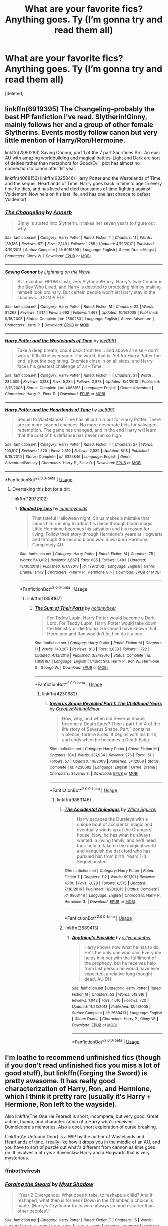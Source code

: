 #+TITLE: What are your favorite fics? Anything goes. Ty (I’m gonna try and read them all)

* What are your favorite fics? Anything goes. Ty (I’m gonna try and read them all)
:PROPERTIES:
:Score: 44
:DateUnix: 1546377176.0
:DateShort: 2019-Jan-02
:FlairText: Fic Search
:END:
[deleted]


** linkffn(6919395) The Changeling--probably the best HP fanfiction I've read. Slytherin!Ginny, mainly follows her and a group of other female Slytherins. Events mostly follow canon but very little mention of Harry/Ron/Hermoine.

linkffn(2580283) Saving Connor, part 1 of the 7 part Sacrifices Arc. An epic AU with amazing worldbuilding and magical battles--Light and Dark are sort of deities rather than metaphors for Good/Evil, plot has almost no connection to canon after 1st year.

linkffn(4068153) linkffn(6325846) Harry Potter and the Wastelands of Time, and the sequel, Heartlands of Time. Harry goes back in time to age 15 every time he dies, and has lived and died thousands of time fighting against Voldemort. Now he's on his last life, and has one last chance to defeat Voldemort.
:PROPERTIES:
:Author: 420SwagBro
:Score: 14
:DateUnix: 1546393069.0
:DateShort: 2019-Jan-02
:END:

*** [[https://www.fanfiction.net/s/6919395/1/][*/The Changeling/*]] by [[https://www.fanfiction.net/u/763509/Annerb][/Annerb/]]

#+begin_quote
  Ginny is sorted into Slytherin. It takes her seven years to figure out why.
#+end_quote

^{/Site/:} ^{fanfiction.net} ^{*|*} ^{/Category/:} ^{Harry} ^{Potter} ^{*|*} ^{/Rated/:} ^{Fiction} ^{T} ^{*|*} ^{/Chapters/:} ^{11} ^{*|*} ^{/Words/:} ^{189,186} ^{*|*} ^{/Reviews/:} ^{571} ^{*|*} ^{/Favs/:} ^{2,149} ^{*|*} ^{/Follows/:} ^{1,255} ^{*|*} ^{/Updated/:} ^{4/19/2017} ^{*|*} ^{/Published/:} ^{4/19/2011} ^{*|*} ^{/Status/:} ^{Complete} ^{*|*} ^{/id/:} ^{6919395} ^{*|*} ^{/Language/:} ^{English} ^{*|*} ^{/Genre/:} ^{Drama/Angst} ^{*|*} ^{/Characters/:} ^{Ginny} ^{W.} ^{*|*} ^{/Download/:} ^{[[http://www.ff2ebook.com/old/ffn-bot/index.php?id=6919395&source=ff&filetype=epub][EPUB]]} ^{or} ^{[[http://www.ff2ebook.com/old/ffn-bot/index.php?id=6919395&source=ff&filetype=mobi][MOBI]]}

--------------

[[https://www.fanfiction.net/s/2580283/1/][*/Saving Connor/*]] by [[https://www.fanfiction.net/u/895946/Lightning-on-the-Wave][/Lightning on the Wave/]]

#+begin_quote
  AU, eventual HPDM slash, very Slytherin!Harry. Harry's twin Connor is the Boy Who Lived, and Harry is devoted to protecting him by making himself look ordinary. But certain people won't let Harry stay in the shadows... COMPLETE
#+end_quote

^{/Site/:} ^{fanfiction.net} ^{*|*} ^{/Category/:} ^{Harry} ^{Potter} ^{*|*} ^{/Rated/:} ^{Fiction} ^{M} ^{*|*} ^{/Chapters/:} ^{22} ^{*|*} ^{/Words/:} ^{81,263} ^{*|*} ^{/Reviews/:} ^{1,917} ^{*|*} ^{/Favs/:} ^{5,693} ^{*|*} ^{/Follows/:} ^{1,468} ^{*|*} ^{/Updated/:} ^{10/5/2005} ^{*|*} ^{/Published/:} ^{9/15/2005} ^{*|*} ^{/Status/:} ^{Complete} ^{*|*} ^{/id/:} ^{2580283} ^{*|*} ^{/Language/:} ^{English} ^{*|*} ^{/Genre/:} ^{Adventure} ^{*|*} ^{/Characters/:} ^{Harry} ^{P.} ^{*|*} ^{/Download/:} ^{[[http://www.ff2ebook.com/old/ffn-bot/index.php?id=2580283&source=ff&filetype=epub][EPUB]]} ^{or} ^{[[http://www.ff2ebook.com/old/ffn-bot/index.php?id=2580283&source=ff&filetype=mobi][MOBI]]}

--------------

[[https://www.fanfiction.net/s/4068153/1/][*/Harry Potter and the Wastelands of Time/*]] by [[https://www.fanfiction.net/u/557425/joe6991][/joe6991/]]

#+begin_quote
  Take a deep breath, count back from ten... and above all else -- don't worry! It'll all be over soon. The world, that is. Yet for Harry Potter the end is just the beginning. Enemies close in on all sides, and Harry faces his greatest challenge of all - Time.
#+end_quote

^{/Site/:} ^{fanfiction.net} ^{*|*} ^{/Category/:} ^{Harry} ^{Potter} ^{*|*} ^{/Rated/:} ^{Fiction} ^{T} ^{*|*} ^{/Chapters/:} ^{31} ^{*|*} ^{/Words/:} ^{282,609} ^{*|*} ^{/Reviews/:} ^{3,138} ^{*|*} ^{/Favs/:} ^{5,234} ^{*|*} ^{/Follows/:} ^{2,878} ^{*|*} ^{/Updated/:} ^{8/4/2010} ^{*|*} ^{/Published/:} ^{2/12/2008} ^{*|*} ^{/Status/:} ^{Complete} ^{*|*} ^{/id/:} ^{4068153} ^{*|*} ^{/Language/:} ^{English} ^{*|*} ^{/Genre/:} ^{Adventure} ^{*|*} ^{/Characters/:} ^{Harry} ^{P.,} ^{Fleur} ^{D.} ^{*|*} ^{/Download/:} ^{[[http://www.ff2ebook.com/old/ffn-bot/index.php?id=4068153&source=ff&filetype=epub][EPUB]]} ^{or} ^{[[http://www.ff2ebook.com/old/ffn-bot/index.php?id=4068153&source=ff&filetype=mobi][MOBI]]}

--------------

[[https://www.fanfiction.net/s/6325846/1/][*/Harry Potter and the Heartlands of Time/*]] by [[https://www.fanfiction.net/u/557425/joe6991][/joe6991/]]

#+begin_quote
  Sequel to Wastelands! Time has all but run out for Harry Potter. There are no more second chances. No more desperate bids for salvaged redemption. The game has changed, and in the end Harry will learn that the cost of his defiance has never run so high.
#+end_quote

^{/Site/:} ^{fanfiction.net} ^{*|*} ^{/Category/:} ^{Harry} ^{Potter} ^{*|*} ^{/Rated/:} ^{Fiction} ^{T} ^{*|*} ^{/Chapters/:} ^{27} ^{*|*} ^{/Words/:} ^{100,517} ^{*|*} ^{/Reviews/:} ^{1,520} ^{*|*} ^{/Favs/:} ^{2,310} ^{*|*} ^{/Follows/:} ^{2,532} ^{*|*} ^{/Updated/:} ^{8/18} ^{*|*} ^{/Published/:} ^{9/15/2010} ^{*|*} ^{/Status/:} ^{Complete} ^{*|*} ^{/id/:} ^{6325846} ^{*|*} ^{/Language/:} ^{English} ^{*|*} ^{/Genre/:} ^{Adventure/Fantasy} ^{*|*} ^{/Characters/:} ^{Harry} ^{P.,} ^{Fleur} ^{D.} ^{*|*} ^{/Download/:} ^{[[http://www.ff2ebook.com/old/ffn-bot/index.php?id=6325846&source=ff&filetype=epub][EPUB]]} ^{or} ^{[[http://www.ff2ebook.com/old/ffn-bot/index.php?id=6325846&source=ff&filetype=mobi][MOBI]]}

--------------

*FanfictionBot*^{2.0.0-beta} | [[https://github.com/tusing/reddit-ffn-bot/wiki/Usage][Usage]]
:PROPERTIES:
:Author: FanfictionBot
:Score: 4
:DateUnix: 1546393084.0
:DateShort: 2019-Jan-02
:END:

**** Overtaking this bot for a bit:

linkffn(12972102)
:PROPERTIES:
:Author: ImaginaryPhilosophy
:Score: 1
:DateUnix: 1546419671.0
:DateShort: 2019-Jan-02
:END:

***** [[https://www.fanfiction.net/s/12972102/1/][*/Blinded by Lies/*]] by [[https://www.fanfiction.net/u/5682703/jamcreynolds][/jamcreynolds/]]

#+begin_quote
  That fateful Halloween night, Sirius makes a mistake that sends him running to adopt his niece through blood magic. Little Hermione becomes his salvation and his reason for living. Follow their story through Hermione's years at Hogwarts and through the second blood war. Slow-burn Harmony. Completely AU.
#+end_quote

^{/Site/:} ^{fanfiction.net} ^{*|*} ^{/Category/:} ^{Harry} ^{Potter} ^{*|*} ^{/Rated/:} ^{Fiction} ^{M} ^{*|*} ^{/Chapters/:} ^{75} ^{*|*} ^{/Words/:} ^{543,012} ^{*|*} ^{/Reviews/:} ^{3,667} ^{*|*} ^{/Favs/:} ^{885} ^{*|*} ^{/Follows/:} ^{1,483} ^{*|*} ^{/Updated/:} ^{12/30/2018} ^{*|*} ^{/Published/:} ^{6/17/2018} ^{*|*} ^{/id/:} ^{12972102} ^{*|*} ^{/Language/:} ^{English} ^{*|*} ^{/Genre/:} ^{Drama/Family} ^{*|*} ^{/Characters/:} ^{<Harry} ^{P.,} ^{Hermione} ^{G.>} ^{*|*} ^{/Download/:} ^{[[http://www.ff2ebook.com/old/ffn-bot/index.php?id=12972102&source=ff&filetype=epub][EPUB]]} ^{or} ^{[[http://www.ff2ebook.com/old/ffn-bot/index.php?id=12972102&source=ff&filetype=mobi][MOBI]]}

--------------

*FanfictionBot*^{2.0.0-beta} | [[https://github.com/tusing/reddit-ffn-bot/wiki/Usage][Usage]]
:PROPERTIES:
:Author: FanfictionBot
:Score: 1
:DateUnix: 1546419685.0
:DateShort: 2019-Jan-02
:END:

****** linkffn(11858167)
:PROPERTIES:
:Author: ImaginaryPhilosophy
:Score: 1
:DateUnix: 1546421767.0
:DateShort: 2019-Jan-02
:END:

******* [[https://www.fanfiction.net/s/11858167/1/][*/The Sum of Their Parts/*]] by [[https://www.fanfiction.net/u/7396284/holdmybeer][/holdmybeer/]]

#+begin_quote
  For Teddy Lupin, Harry Potter would become a Dark Lord. For Teddy Lupin, Harry Potter would take down the Ministry or die trying. He should have known that Hermione and Ron wouldn't let him do it alone.
#+end_quote

^{/Site/:} ^{fanfiction.net} ^{*|*} ^{/Category/:} ^{Harry} ^{Potter} ^{*|*} ^{/Rated/:} ^{Fiction} ^{M} ^{*|*} ^{/Chapters/:} ^{11} ^{*|*} ^{/Words/:} ^{143,267} ^{*|*} ^{/Reviews/:} ^{818} ^{*|*} ^{/Favs/:} ^{3,839} ^{*|*} ^{/Follows/:} ^{1,722} ^{*|*} ^{/Updated/:} ^{4/12/2016} ^{*|*} ^{/Published/:} ^{3/24/2016} ^{*|*} ^{/Status/:} ^{Complete} ^{*|*} ^{/id/:} ^{11858167} ^{*|*} ^{/Language/:} ^{English} ^{*|*} ^{/Characters/:} ^{Harry} ^{P.,} ^{Ron} ^{W.,} ^{Hermione} ^{G.,} ^{George} ^{W.} ^{*|*} ^{/Download/:} ^{[[http://www.ff2ebook.com/old/ffn-bot/index.php?id=11858167&source=ff&filetype=epub][EPUB]]} ^{or} ^{[[http://www.ff2ebook.com/old/ffn-bot/index.php?id=11858167&source=ff&filetype=mobi][MOBI]]}

--------------

*FanfictionBot*^{2.0.0-beta} | [[https://github.com/tusing/reddit-ffn-bot/wiki/Usage][Usage]]
:PROPERTIES:
:Author: FanfictionBot
:Score: 1
:DateUnix: 1546421776.0
:DateShort: 2019-Jan-02
:END:

******** linkffn(4230682)
:PROPERTIES:
:Author: ImaginaryPhilosophy
:Score: 1
:DateUnix: 1546423524.0
:DateShort: 2019-Jan-02
:END:

********* [[https://www.fanfiction.net/s/4230682/1/][*/Severus Snape Revealed Part I: The Childhood Years/*]] by [[https://www.fanfiction.net/u/1492457/CreativeWritingMinor][/CreativeWritingMinor/]]

#+begin_quote
  How, why, and when did Severus Snape become a Death Eater? This is part 1 of 4 of the life story of Severus Snape. Part 1 contains violence, torture & sex. It begins with his birth, and ends when he becomes a Death Eater.
#+end_quote

^{/Site/:} ^{fanfiction.net} ^{*|*} ^{/Category/:} ^{Harry} ^{Potter} ^{*|*} ^{/Rated/:} ^{Fiction} ^{M} ^{*|*} ^{/Chapters/:} ^{104} ^{*|*} ^{/Words/:} ^{337,934} ^{*|*} ^{/Reviews/:} ^{276} ^{*|*} ^{/Favs/:} ^{151} ^{*|*} ^{/Follows/:} ^{57} ^{*|*} ^{/Updated/:} ^{1/6/2009} ^{*|*} ^{/Published/:} ^{5/1/2008} ^{*|*} ^{/Status/:} ^{Complete} ^{*|*} ^{/id/:} ^{4230682} ^{*|*} ^{/Language/:} ^{English} ^{*|*} ^{/Genre/:} ^{Drama} ^{*|*} ^{/Characters/:} ^{Severus} ^{S.} ^{*|*} ^{/Download/:} ^{[[http://www.ff2ebook.com/old/ffn-bot/index.php?id=4230682&source=ff&filetype=epub][EPUB]]} ^{or} ^{[[http://www.ff2ebook.com/old/ffn-bot/index.php?id=4230682&source=ff&filetype=mobi][MOBI]]}

--------------

*FanfictionBot*^{2.0.0-beta} | [[https://github.com/tusing/reddit-ffn-bot/wiki/Usage][Usage]]
:PROPERTIES:
:Author: FanfictionBot
:Score: 1
:DateUnix: 1546423553.0
:DateShort: 2019-Jan-02
:END:

********** linkffn(9863146)
:PROPERTIES:
:Author: ImaginaryPhilosophy
:Score: 1
:DateUnix: 1546423910.0
:DateShort: 2019-Jan-02
:END:

*********** [[https://www.fanfiction.net/s/9863146/1/][*/The Accidental Animagus/*]] by [[https://www.fanfiction.net/u/5339762/White-Squirrel][/White Squirrel/]]

#+begin_quote
  Harry escapes the Dursleys with a unique bout of accidental magic and eventually winds up at the Grangers' house. Now, he has what he always wanted: a loving family, and he'll need their help to take on the magical world and vanquish the dark lord who has pursued him from birth. Years 1-4. Sequel posted.
#+end_quote

^{/Site/:} ^{fanfiction.net} ^{*|*} ^{/Category/:} ^{Harry} ^{Potter} ^{*|*} ^{/Rated/:} ^{Fiction} ^{T} ^{*|*} ^{/Chapters/:} ^{112} ^{*|*} ^{/Words/:} ^{697,191} ^{*|*} ^{/Reviews/:} ^{4,700} ^{*|*} ^{/Favs/:} ^{7,028} ^{*|*} ^{/Follows/:} ^{6,575} ^{*|*} ^{/Updated/:} ^{7/30/2016} ^{*|*} ^{/Published/:} ^{11/20/2013} ^{*|*} ^{/Status/:} ^{Complete} ^{*|*} ^{/id/:} ^{9863146} ^{*|*} ^{/Language/:} ^{English} ^{*|*} ^{/Characters/:} ^{Harry} ^{P.,} ^{Hermione} ^{G.} ^{*|*} ^{/Download/:} ^{[[http://www.ff2ebook.com/old/ffn-bot/index.php?id=9863146&source=ff&filetype=epub][EPUB]]} ^{or} ^{[[http://www.ff2ebook.com/old/ffn-bot/index.php?id=9863146&source=ff&filetype=mobi][MOBI]]}

--------------

*FanfictionBot*^{2.0.0-beta} | [[https://github.com/tusing/reddit-ffn-bot/wiki/Usage][Usage]]
:PROPERTIES:
:Author: FanfictionBot
:Score: 1
:DateUnix: 1546423918.0
:DateShort: 2019-Jan-02
:END:


*********** linkffn(2689413)
:PROPERTIES:
:Author: ImaginaryPhilosophy
:Score: 1
:DateUnix: 1546423934.0
:DateShort: 2019-Jan-02
:END:

************ [[https://www.fanfiction.net/s/2689413/1/][*/Anything's Possible/*]] by [[https://www.fanfiction.net/u/452950/sillycucumber][/sillycucumber/]]

#+begin_quote
  Harry knows now what he has to do. He's the only one who can. Everyone helps him out with the fulfilment of the prophecy, but he receives help from last person he would have ever expected, a relative long thought dead. AU DH
#+end_quote

^{/Site/:} ^{fanfiction.net} ^{*|*} ^{/Category/:} ^{Harry} ^{Potter} ^{*|*} ^{/Rated/:} ^{Fiction} ^{M} ^{*|*} ^{/Chapters/:} ^{53} ^{*|*} ^{/Words/:} ^{518,916} ^{*|*} ^{/Reviews/:} ^{1,042} ^{*|*} ^{/Favs/:} ^{1,010} ^{*|*} ^{/Follows/:} ^{720} ^{*|*} ^{/Updated/:} ^{11/23/2013} ^{*|*} ^{/Published/:} ^{12/4/2005} ^{*|*} ^{/Status/:} ^{Complete} ^{*|*} ^{/id/:} ^{2689413} ^{*|*} ^{/Language/:} ^{English} ^{*|*} ^{/Genre/:} ^{Drama} ^{*|*} ^{/Characters/:} ^{Harry} ^{P.,} ^{Ginny} ^{W.} ^{*|*} ^{/Download/:} ^{[[http://www.ff2ebook.com/old/ffn-bot/index.php?id=2689413&source=ff&filetype=epub][EPUB]]} ^{or} ^{[[http://www.ff2ebook.com/old/ffn-bot/index.php?id=2689413&source=ff&filetype=mobi][MOBI]]}

--------------

*FanfictionBot*^{2.0.0-beta} | [[https://github.com/tusing/reddit-ffn-bot/wiki/Usage][Usage]]
:PROPERTIES:
:Author: FanfictionBot
:Score: 1
:DateUnix: 1546423941.0
:DateShort: 2019-Jan-02
:END:


** I'm loathe to recommend unfinished fics (though if you don't read unfinished fics you miss a lot of good stuff), but linkffn(Forging the Sword) is pretty awesome. It has really good characterization of Harry, Ron, and Hermione, which I think it pretty rare (usually it's Harry + Hermione, Ron left to the wayside).

Also linkffn(The One He Feared) is short, incomplete, but very good. Great action, humor, and characterization of a Harry who's received Dumbledore's memories. Also a cool, short exploration of curse breaking.

Linkffn(An Unfound Door) is a WIP by the author of Wastelands and Heartlands of time. I really like how it drops you in the middle of an AU, and you have to sort of puzzle out what's different from cannon as time goes on. It involves a 5th year Ravenclaw Harry and a Hogwarts that is very mysterious.
:PROPERTIES:
:Author: Threedom_isnt_3
:Score: 9
:DateUnix: 1546415375.0
:DateShort: 2019-Jan-02
:END:

*** ffnbot!refresh
:PROPERTIES:
:Author: Threedom_isnt_3
:Score: 2
:DateUnix: 1546415691.0
:DateShort: 2019-Jan-02
:END:


*** [[https://www.fanfiction.net/s/3557725/1/][*/Forging the Sword/*]] by [[https://www.fanfiction.net/u/318654/Myst-Shadow][/Myst Shadow/]]

#+begin_quote
  ::Year 2 Divergence:: What does it take, to reshape a child? And if reshaped, what then is formed? Down in the Chamber, a choice is made. (Harry's Gryffindor traits were always so much scarier than other peoples'.)
#+end_quote

^{/Site/:} ^{fanfiction.net} ^{*|*} ^{/Category/:} ^{Harry} ^{Potter} ^{*|*} ^{/Rated/:} ^{Fiction} ^{T} ^{*|*} ^{/Chapters/:} ^{15} ^{*|*} ^{/Words/:} ^{152,578} ^{*|*} ^{/Reviews/:} ^{3,179} ^{*|*} ^{/Favs/:} ^{8,250} ^{*|*} ^{/Follows/:} ^{9,868} ^{*|*} ^{/Updated/:} ^{8/19/2014} ^{*|*} ^{/Published/:} ^{5/26/2007} ^{*|*} ^{/id/:} ^{3557725} ^{*|*} ^{/Language/:} ^{English} ^{*|*} ^{/Genre/:} ^{Adventure} ^{*|*} ^{/Characters/:} ^{Harry} ^{P.,} ^{Ron} ^{W.,} ^{Hermione} ^{G.} ^{*|*} ^{/Download/:} ^{[[http://www.ff2ebook.com/old/ffn-bot/index.php?id=3557725&source=ff&filetype=epub][EPUB]]} ^{or} ^{[[http://www.ff2ebook.com/old/ffn-bot/index.php?id=3557725&source=ff&filetype=mobi][MOBI]]}

--------------

[[https://www.fanfiction.net/s/9778984/1/][*/The One He Feared/*]] by [[https://www.fanfiction.net/u/883762/Taure][/Taure/]]

#+begin_quote
  Post-HBP, DH divergence. Albus Dumbledore left Harry more than just a snitch. Armed with 63 years of memories, can Harry take charge of the war? No bashing, canon compliant tone.
#+end_quote

^{/Site/:} ^{fanfiction.net} ^{*|*} ^{/Category/:} ^{Harry} ^{Potter} ^{*|*} ^{/Rated/:} ^{Fiction} ^{T} ^{*|*} ^{/Chapters/:} ^{4} ^{*|*} ^{/Words/:} ^{41,772} ^{*|*} ^{/Reviews/:} ^{391} ^{*|*} ^{/Favs/:} ^{1,812} ^{*|*} ^{/Follows/:} ^{1,981} ^{*|*} ^{/Updated/:} ^{10/25/2014} ^{*|*} ^{/Published/:} ^{10/19/2013} ^{*|*} ^{/id/:} ^{9778984} ^{*|*} ^{/Language/:} ^{English} ^{*|*} ^{/Genre/:} ^{Adventure} ^{*|*} ^{/Characters/:} ^{Harry} ^{P.,} ^{Ron} ^{W.,} ^{Hermione} ^{G.,} ^{Albus} ^{D.} ^{*|*} ^{/Download/:} ^{[[http://www.ff2ebook.com/old/ffn-bot/index.php?id=9778984&source=ff&filetype=epub][EPUB]]} ^{or} ^{[[http://www.ff2ebook.com/old/ffn-bot/index.php?id=9778984&source=ff&filetype=mobi][MOBI]]}

--------------

[[https://www.fanfiction.net/s/7552826/1/][*/An Unfound Door/*]] by [[https://www.fanfiction.net/u/557425/joe6991][/joe6991/]]

#+begin_quote
  War is coming to Hogwarts, and Harry Potter, fifth-year Ravenclaw, is beset on all sides by enemies unknown, unseen, and unfound...
#+end_quote

^{/Site/:} ^{fanfiction.net} ^{*|*} ^{/Category/:} ^{Harry} ^{Potter} ^{*|*} ^{/Rated/:} ^{Fiction} ^{M} ^{*|*} ^{/Chapters/:} ^{11} ^{*|*} ^{/Words/:} ^{66,451} ^{*|*} ^{/Reviews/:} ^{590} ^{*|*} ^{/Favs/:} ^{1,625} ^{*|*} ^{/Follows/:} ^{2,027} ^{*|*} ^{/Updated/:} ^{10/26/2018} ^{*|*} ^{/Published/:} ^{11/14/2011} ^{*|*} ^{/id/:} ^{7552826} ^{*|*} ^{/Language/:} ^{English} ^{*|*} ^{/Genre/:} ^{Adventure/Mystery} ^{*|*} ^{/Characters/:} ^{Harry} ^{P.} ^{*|*} ^{/Download/:} ^{[[http://www.ff2ebook.com/old/ffn-bot/index.php?id=7552826&source=ff&filetype=epub][EPUB]]} ^{or} ^{[[http://www.ff2ebook.com/old/ffn-bot/index.php?id=7552826&source=ff&filetype=mobi][MOBI]]}

--------------

*FanfictionBot*^{2.0.0-beta} | [[https://github.com/tusing/reddit-ffn-bot/wiki/Usage][Usage]]
:PROPERTIES:
:Author: FanfictionBot
:Score: 2
:DateUnix: 1546415723.0
:DateShort: 2019-Jan-02
:END:


*** Thank you!
:PROPERTIES:
:Author: ThreePros
:Score: 1
:DateUnix: 1546436262.0
:DateShort: 2019-Jan-02
:END:


** *** Like Grains of Sand in the Hourglass
    :PROPERTIES:
    :CUSTOM_ID: like-grains-of-sand-in-the-hourglass
    :END:
Tonks is thrown back to the beginning of the 5th year during the DoM battle and decides that the best bet at changing the future is joining Harry at Hogwarts.

The story captures the issues of a time-traveller quite well and Tonks tries to find a balance between rational changes and throwing the script out of the window while the outside events change as well. It has a superb depiction of the friendship between Harry, Hermione and Tonks and while it has a romantic subplot, most of the romance happens off screen or is implied afterwards, so it is definitely not one of those "let's write a story about a ship" fics.

There are also many fics which have very enjoyable parts but also have glaring issues. For example "Rune Stone Path" has an awesome "adoptive mother/mentor" arc which is second to none but also has "political" elements which really drag the story down. "Delenda Est" is a great story for the first half, but the second half is lacklustre and the sequel is supposed to be a trainwreck (never read it). "What's a little Death between friends" is a very enjoyable if cracky premise but Harry is really a perverted White Knight in that one.

linkffn(12188150)
:PROPERTIES:
:Author: Hellstrike
:Score: 13
:DateUnix: 1546379527.0
:DateShort: 2019-Jan-02
:END:

*** [[https://www.fanfiction.net/s/12188150/1/][*/Like Grains of Sand in the Hourglass/*]] by [[https://www.fanfiction.net/u/1057022/Temporal-Knight][/Temporal Knight/]]

#+begin_quote
  During the Battle in the Department of Mysteries Nymphadora Tonks finds herself thrown back to the beginning of Fifth Year. With two Tonks walking around and her faith in Dumbledore eroded what's a Metamorphmagus to do? Protect Harry Potter at all costs, that's what! Tonks ends up crafting a new identity for herself and infiltrates Hogwarts to fix the future. Pairing: Harry/Tonks.
#+end_quote

^{/Site/:} ^{fanfiction.net} ^{*|*} ^{/Category/:} ^{Harry} ^{Potter} ^{*|*} ^{/Rated/:} ^{Fiction} ^{T} ^{*|*} ^{/Chapters/:} ^{12} ^{*|*} ^{/Words/:} ^{116,626} ^{*|*} ^{/Reviews/:} ^{923} ^{*|*} ^{/Favs/:} ^{3,620} ^{*|*} ^{/Follows/:} ^{3,506} ^{*|*} ^{/Updated/:} ^{7/26/2017} ^{*|*} ^{/Published/:} ^{10/12/2016} ^{*|*} ^{/Status/:} ^{Complete} ^{*|*} ^{/id/:} ^{12188150} ^{*|*} ^{/Language/:} ^{English} ^{*|*} ^{/Genre/:} ^{Fantasy/Romance} ^{*|*} ^{/Characters/:} ^{<Harry} ^{P.,} ^{N.} ^{Tonks>} ^{Hermione} ^{G.,} ^{Luna} ^{L.} ^{*|*} ^{/Download/:} ^{[[http://www.ff2ebook.com/old/ffn-bot/index.php?id=12188150&source=ff&filetype=epub][EPUB]]} ^{or} ^{[[http://www.ff2ebook.com/old/ffn-bot/index.php?id=12188150&source=ff&filetype=mobi][MOBI]]}

--------------

*FanfictionBot*^{2.0.0-beta} | [[https://github.com/tusing/reddit-ffn-bot/wiki/Usage][Usage]]
:PROPERTIES:
:Author: FanfictionBot
:Score: 2
:DateUnix: 1546379550.0
:DateShort: 2019-Jan-02
:END:


** linkffn(11923164) and linkffn(11625127)

Now that I realize it, both are rather sad and feature Snape.
:PROPERTIES:
:Author: artemii7
:Score: 5
:DateUnix: 1546385740.0
:DateShort: 2019-Jan-02
:END:

*** [[https://www.fanfiction.net/s/11923164/1/][*/I Know Not, and I Cannot Know--Yet I Live and I Love/*]] by [[https://www.fanfiction.net/u/7794370/billowsandsmoke][/billowsandsmoke/]]

#+begin_quote
  Severus Snape has his emotions in check. He knows that he experiences anger and self-loathing and a bitter yearning, and that he rarely deviates from that spectrum... Until the first-year Luna Lovegood arrives to his class wearing a wreath of baby's breath. Over the next six years, an odd friendship grows between the two, and Snape is not sure how he feels about any of it.
#+end_quote

^{/Site/:} ^{fanfiction.net} ^{*|*} ^{/Category/:} ^{Harry} ^{Potter} ^{*|*} ^{/Rated/:} ^{Fiction} ^{K+} ^{*|*} ^{/Words/:} ^{31,920} ^{*|*} ^{/Reviews/:} ^{193} ^{*|*} ^{/Favs/:} ^{764} ^{*|*} ^{/Follows/:} ^{171} ^{*|*} ^{/Published/:} ^{4/30/2016} ^{*|*} ^{/Status/:} ^{Complete} ^{*|*} ^{/id/:} ^{11923164} ^{*|*} ^{/Language/:} ^{English} ^{*|*} ^{/Characters/:} ^{Harry} ^{P.,} ^{Severus} ^{S.,} ^{Luna} ^{L.} ^{*|*} ^{/Download/:} ^{[[http://www.ff2ebook.com/old/ffn-bot/index.php?id=11923164&source=ff&filetype=epub][EPUB]]} ^{or} ^{[[http://www.ff2ebook.com/old/ffn-bot/index.php?id=11923164&source=ff&filetype=mobi][MOBI]]}

--------------

[[https://www.fanfiction.net/s/11625127/1/][*/Darkness Visible/*]] by [[https://www.fanfiction.net/u/4787853/plutoplex][/plutoplex/]]

#+begin_quote
  AU after GoF. Trelawney makes a new prophecy about a mysterious Half-Blood Prince, and Dumbledore struggles to find out who it's about. Already walking a tightrope between two masters, Severus Snape feigns ignorance while making his own plans.
#+end_quote

^{/Site/:} ^{fanfiction.net} ^{*|*} ^{/Category/:} ^{Harry} ^{Potter} ^{*|*} ^{/Rated/:} ^{Fiction} ^{T} ^{*|*} ^{/Chapters/:} ^{123} ^{*|*} ^{/Words/:} ^{181,884} ^{*|*} ^{/Reviews/:} ^{3,039} ^{*|*} ^{/Favs/:} ^{626} ^{*|*} ^{/Follows/:} ^{506} ^{*|*} ^{/Updated/:} ^{5/20/2016} ^{*|*} ^{/Published/:} ^{11/20/2015} ^{*|*} ^{/Status/:} ^{Complete} ^{*|*} ^{/id/:} ^{11625127} ^{*|*} ^{/Language/:} ^{English} ^{*|*} ^{/Genre/:} ^{Drama/Adventure} ^{*|*} ^{/Characters/:} ^{Severus} ^{S.} ^{*|*} ^{/Download/:} ^{[[http://www.ff2ebook.com/old/ffn-bot/index.php?id=11625127&source=ff&filetype=epub][EPUB]]} ^{or} ^{[[http://www.ff2ebook.com/old/ffn-bot/index.php?id=11625127&source=ff&filetype=mobi][MOBI]]}

--------------

*FanfictionBot*^{2.0.0-beta} | [[https://github.com/tusing/reddit-ffn-bot/wiki/Usage][Usage]]
:PROPERTIES:
:Author: FanfictionBot
:Score: 2
:DateUnix: 1546385754.0
:DateShort: 2019-Jan-02
:END:


** [[https://pubfiles.elusiveguy.com/J4AEk8cTPwNAzaw][Faith And Understanding]] is my absolute favorite one-shot.

Ginny and Luna's friendship, and Ginny's musings therein, are chronicled here. It's not perfect by any means, and the formatting of the archive is a little rough around the edges, but it remains my favorite still. This, to me, is one of the best platonic love stories I know.
:PROPERTIES:
:Author: CryptidGrimnoir
:Score: 5
:DateUnix: 1546380152.0
:DateShort: 2019-Jan-02
:END:


** Denial by little beloved - linkffn(8967842). It's old, originally published in 2008, and then after deleting and editing, again in 2013.

The story is about post-Hogwarts, post-master's- potions-apprentice Hermione returning to England and a marriage law after five years away. It's slow burn HG/SS at 214k+ words, but not in the way you'd think. And it's HBP compliant, but not so for the epilogue. There /is/ smut, a bit of angst, and two really good OCs.

I know that doesn't tend to be everyone's thing, but I make a point of rereading it every once in a while.
:PROPERTIES:
:Author: Reguluscalendula
:Score: 5
:DateUnix: 1546414339.0
:DateShort: 2019-Jan-02
:END:

*** [[https://www.fanfiction.net/s/8967842/1/][*/Denial/*]] by [[https://www.fanfiction.net/u/943878/little-beloved][/little beloved/]]

#+begin_quote
  Marriage Law Fic. *WINNER: Of five 2007 OWL Awards, in categories Romance, Drama, A/U, Challenge and Fire & Ice. Winner of Mugglenet Quicksilver Quill Award 2008 and SS/HG Award for best Romance 2008.* Five years after the fall of Voldemort, Hermione and Severus receive unhappy news.
#+end_quote

^{/Site/:} ^{fanfiction.net} ^{*|*} ^{/Category/:} ^{Harry} ^{Potter} ^{*|*} ^{/Rated/:} ^{Fiction} ^{M} ^{*|*} ^{/Chapters/:} ^{34} ^{*|*} ^{/Words/:} ^{214,081} ^{*|*} ^{/Reviews/:} ^{1,688} ^{*|*} ^{/Favs/:} ^{2,255} ^{*|*} ^{/Follows/:} ^{950} ^{*|*} ^{/Updated/:} ^{5/24/2013} ^{*|*} ^{/Published/:} ^{2/1/2013} ^{*|*} ^{/Status/:} ^{Complete} ^{*|*} ^{/id/:} ^{8967842} ^{*|*} ^{/Language/:} ^{English} ^{*|*} ^{/Genre/:} ^{Romance/Drama} ^{*|*} ^{/Characters/:} ^{Hermione} ^{G.,} ^{Severus} ^{S.} ^{*|*} ^{/Download/:} ^{[[http://www.ff2ebook.com/old/ffn-bot/index.php?id=8967842&source=ff&filetype=epub][EPUB]]} ^{or} ^{[[http://www.ff2ebook.com/old/ffn-bot/index.php?id=8967842&source=ff&filetype=mobi][MOBI]]}

--------------

*FanfictionBot*^{2.0.0-beta} | [[https://github.com/tusing/reddit-ffn-bot/wiki/Usage][Usage]]
:PROPERTIES:
:Author: FanfictionBot
:Score: 2
:DateUnix: 1546414353.0
:DateShort: 2019-Jan-02
:END:


*** Good enough for me lol
:PROPERTIES:
:Author: ThreePros
:Score: 1
:DateUnix: 1546414473.0
:DateShort: 2019-Jan-02
:END:


** D.S.S Requirement linkao3(3412346)

It has elements from Stargate, but you don't need to know anything about Stargate. The DA gets the Room of Requirement to open up to a spaceship. It's an OotP divergence, but don't expect a bunch of Second War stuff. The DA having fun and getting inventive in a spaceship is the point of this story.
:PROPERTIES:
:Author: muted90
:Score: 5
:DateUnix: 1546397113.0
:DateShort: 2019-Jan-02
:END:

*** [[https://archiveofourown.org/works/3412346][*/D.S.S. Requirement/*]] by [[https://www.archiveofourown.org/users/esama/pseuds/esama][/esama/]]

#+begin_quote
  The Dumbledore's Army use the Room of the Requirement to get themselves a spaceship.(Knowledge about Stargate is not necessary to read this story)
#+end_quote

^{/Site/:} ^{Archive} ^{of} ^{Our} ^{Own} ^{*|*} ^{/Fandoms/:} ^{Harry} ^{Potter} ^{-} ^{J.} ^{K.} ^{Rowling,} ^{Stargate} ^{-} ^{All} ^{Series} ^{*|*} ^{/Published/:} ^{2015-02-22} ^{*|*} ^{/Completed/:} ^{2015-02-27} ^{*|*} ^{/Words/:} ^{30914} ^{*|*} ^{/Chapters/:} ^{10/10} ^{*|*} ^{/Comments/:} ^{351} ^{*|*} ^{/Kudos/:} ^{2774} ^{*|*} ^{/Bookmarks/:} ^{723} ^{*|*} ^{/Hits/:} ^{52110} ^{*|*} ^{/ID/:} ^{3412346} ^{*|*} ^{/Download/:} ^{[[https://archiveofourown.org/downloads/es/esama/3412346/DSS%20Requirement.epub?updated_at=1533627798][EPUB]]} ^{or} ^{[[https://archiveofourown.org/downloads/es/esama/3412346/DSS%20Requirement.mobi?updated_at=1533627798][MOBI]]}

--------------

*FanfictionBot*^{2.0.0-beta} | [[https://github.com/tusing/reddit-ffn-bot/wiki/Usage][Usage]]
:PROPERTIES:
:Author: FanfictionBot
:Score: 1
:DateUnix: 1546397119.0
:DateShort: 2019-Jan-02
:END:


** Very nice powerful female Harry here. Author does a great job being realistic about magic genius development and there are some very cool ideas about magic and wizarding world.\\
linkffn(12713828)
:PROPERTIES:
:Author: pdv190
:Score: 7
:DateUnix: 1546381007.0
:DateShort: 2019-Jan-02
:END:

*** Yeah this might be my favorite "world" that a fanfic author has created. It's hard to judge if it'd be my favorite story yet because year one is all that's complete so far, but all the whimsical touches (like a 3 person pedal broom) are just awesome.
:PROPERTIES:
:Author: Threedom_isnt_3
:Score: 2
:DateUnix: 1546414740.0
:DateShort: 2019-Jan-02
:END:


*** [[https://www.fanfiction.net/s/12713828/1/][*/Victoria Potter/*]] by [[https://www.fanfiction.net/u/883762/Taure][/Taure/]]

#+begin_quote
  Magically talented, Slytherin fem!Harry. Years 1-3 of Victoria Potter's adventures at Hogwarts, with a strong focus on magic, friendship, and boarding school life. Mostly canonical world but avoids rehash of canon plotlines. No bashing, no kid politicians, no 11-year-old romances. First Year complete as of chapter 12.
#+end_quote

^{/Site/:} ^{fanfiction.net} ^{*|*} ^{/Category/:} ^{Harry} ^{Potter} ^{*|*} ^{/Rated/:} ^{Fiction} ^{T} ^{*|*} ^{/Chapters/:} ^{15} ^{*|*} ^{/Words/:} ^{86,039} ^{*|*} ^{/Reviews/:} ^{356} ^{*|*} ^{/Favs/:} ^{899} ^{*|*} ^{/Follows/:} ^{1,352} ^{*|*} ^{/Updated/:} ^{10/24} ^{*|*} ^{/Published/:} ^{11/4/2017} ^{*|*} ^{/id/:} ^{12713828} ^{*|*} ^{/Language/:} ^{English} ^{*|*} ^{/Genre/:} ^{Friendship} ^{*|*} ^{/Characters/:} ^{Harry} ^{P.,} ^{Pansy} ^{P.,} ^{Susan} ^{B.,} ^{Daphne} ^{G.} ^{*|*} ^{/Download/:} ^{[[http://www.ff2ebook.com/old/ffn-bot/index.php?id=12713828&source=ff&filetype=epub][EPUB]]} ^{or} ^{[[http://www.ff2ebook.com/old/ffn-bot/index.php?id=12713828&source=ff&filetype=mobi][MOBI]]}

--------------

*FanfictionBot*^{2.0.0-beta} | [[https://github.com/tusing/reddit-ffn-bot/wiki/Usage][Usage]]
:PROPERTIES:
:Author: FanfictionBot
:Score: 1
:DateUnix: 1546381017.0
:DateShort: 2019-Jan-02
:END:


** This is too subjective...everyone will have different answers!

I'll try to compensate by just recommending one: linkffn(Harry Potter and the Nightmares of Futures Past). This one has basically displaced canon in my head; when I try to think about Hermione's personality, or the Weasleys, especially Ginny, I find myself remembering quotes from this instead of from JKR. Unfortunately incomplete, but still worthwhile IMO.
:PROPERTIES:
:Author: thrawnca
:Score: 6
:DateUnix: 1546396624.0
:DateShort: 2019-Jan-02
:END:

*** [[https://www.fanfiction.net/s/2636963/1/][*/Harry Potter and the Nightmares of Futures Past/*]] by [[https://www.fanfiction.net/u/884184/S-TarKan][/S'TarKan/]]

#+begin_quote
  The war is over. Too bad no one is left to celebrate. Harry makes a desperate plan to go back in time, even though it means returning Voldemort to life. Now an 11 year old Harry with 30 year old memories is starting Hogwarts. Can he get it right?
#+end_quote

^{/Site/:} ^{fanfiction.net} ^{*|*} ^{/Category/:} ^{Harry} ^{Potter} ^{*|*} ^{/Rated/:} ^{Fiction} ^{T} ^{*|*} ^{/Chapters/:} ^{42} ^{*|*} ^{/Words/:} ^{419,605} ^{*|*} ^{/Reviews/:} ^{15,460} ^{*|*} ^{/Favs/:} ^{24,188} ^{*|*} ^{/Follows/:} ^{23,734} ^{*|*} ^{/Updated/:} ^{9/8/2015} ^{*|*} ^{/Published/:} ^{10/28/2005} ^{*|*} ^{/id/:} ^{2636963} ^{*|*} ^{/Language/:} ^{English} ^{*|*} ^{/Genre/:} ^{Adventure/Romance} ^{*|*} ^{/Characters/:} ^{Harry} ^{P.,} ^{Ginny} ^{W.} ^{*|*} ^{/Download/:} ^{[[http://www.ff2ebook.com/old/ffn-bot/index.php?id=2636963&source=ff&filetype=epub][EPUB]]} ^{or} ^{[[http://www.ff2ebook.com/old/ffn-bot/index.php?id=2636963&source=ff&filetype=mobi][MOBI]]}

--------------

*FanfictionBot*^{2.0.0-beta} | [[https://github.com/tusing/reddit-ffn-bot/wiki/Usage][Usage]]
:PROPERTIES:
:Author: FanfictionBot
:Score: 2
:DateUnix: 1546396638.0
:DateShort: 2019-Jan-02
:END:


** Although you've already got tons of recs, thought I might put this one in

[[https://www.fanfiction.net/s/8202739/1/Weasley-Girl]]

And its sequel

[[https://m.fanfiction.net/s/9932798/1/Weasley-Girl-Secrets-of-the-Past]]

ffnbot!directlinks
:PROPERTIES:
:Author: IlliterateJanitor
:Score: 3
:DateUnix: 1546406443.0
:DateShort: 2019-Jan-02
:END:

*** Lol ty. I have 1 to finish and 35 to read. Ty for them they look good 😉
:PROPERTIES:
:Author: ThreePros
:Score: 2
:DateUnix: 1546408444.0
:DateShort: 2019-Jan-02
:END:


*** [[https://www.fanfiction.net/s/8202739/1/][*/Weasley Girl/*]] by [[https://www.fanfiction.net/u/1865132/Hyaroo][/Hyaroo/]]

#+begin_quote
  AU: The first wizarding friend Harry made wasn't Ronald Weasley... it was Veronica "Ronnie" Weasley, first-born daughter in the Weasley clan for generations. And suddenly the future of the wizarding world, not to mention Harry's first year at Hogwarts, looked very different. Not a canon rehash, not a romance. STORY COMPLETE, SEQUEL POSTED
#+end_quote

^{/Site/:} ^{fanfiction.net} ^{*|*} ^{/Category/:} ^{Harry} ^{Potter} ^{*|*} ^{/Rated/:} ^{Fiction} ^{K+} ^{*|*} ^{/Chapters/:} ^{15} ^{*|*} ^{/Words/:} ^{107,263} ^{*|*} ^{/Reviews/:} ^{417} ^{*|*} ^{/Favs/:} ^{885} ^{*|*} ^{/Follows/:} ^{496} ^{*|*} ^{/Updated/:} ^{12/17/2013} ^{*|*} ^{/Published/:} ^{6/10/2012} ^{*|*} ^{/Status/:} ^{Complete} ^{*|*} ^{/id/:} ^{8202739} ^{*|*} ^{/Language/:} ^{English} ^{*|*} ^{/Genre/:} ^{Friendship/Adventure} ^{*|*} ^{/Characters/:} ^{Harry} ^{P.,} ^{Ron} ^{W.,} ^{Hermione} ^{G.,} ^{Neville} ^{L.} ^{*|*} ^{/Download/:} ^{[[http://www.ff2ebook.com/old/ffn-bot/index.php?id=8202739&source=ff&filetype=epub][EPUB]]} ^{or} ^{[[http://www.ff2ebook.com/old/ffn-bot/index.php?id=8202739&source=ff&filetype=mobi][MOBI]]}

--------------

[[https://www.fanfiction.net/s/9932798/1/][*/Weasley Girl: Secrets of the Past/*]] by [[https://www.fanfiction.net/u/1865132/Hyaroo][/Hyaroo/]]

#+begin_quote
  Sequel to "Weasley Girl"! Potter's Gang are back for their second year at Hogwarts, and face a dramatic escape, a mysterious diary, a strange cat, a "loony" girl, a hidden monster and many past secrets coming to light. It looks like this year will be at least as eventful and dangerous as the previous one.
#+end_quote

^{/Site/:} ^{fanfiction.net} ^{*|*} ^{/Category/:} ^{Harry} ^{Potter} ^{*|*} ^{/Rated/:} ^{Fiction} ^{T} ^{*|*} ^{/Chapters/:} ^{23} ^{*|*} ^{/Words/:} ^{188,520} ^{*|*} ^{/Reviews/:} ^{491} ^{*|*} ^{/Favs/:} ^{660} ^{*|*} ^{/Follows/:} ^{880} ^{*|*} ^{/Updated/:} ^{3/7/2018} ^{*|*} ^{/Published/:} ^{12/17/2013} ^{*|*} ^{/Status/:} ^{Complete} ^{*|*} ^{/id/:} ^{9932798} ^{*|*} ^{/Language/:} ^{English} ^{*|*} ^{/Genre/:} ^{Adventure/Friendship} ^{*|*} ^{/Characters/:} ^{Harry} ^{P.,} ^{Ron} ^{W.,} ^{Hermione} ^{G.,} ^{Neville} ^{L.} ^{*|*} ^{/Download/:} ^{[[http://www.ff2ebook.com/old/ffn-bot/index.php?id=9932798&source=ff&filetype=epub][EPUB]]} ^{or} ^{[[http://www.ff2ebook.com/old/ffn-bot/index.php?id=9932798&source=ff&filetype=mobi][MOBI]]}

--------------

*FanfictionBot*^{2.0.0-beta} | [[https://github.com/tusing/reddit-ffn-bot/wiki/Usage][Usage]]
:PROPERTIES:
:Author: FanfictionBot
:Score: 1
:DateUnix: 1546406450.0
:DateShort: 2019-Jan-02
:END:


** Here are some of my absolute favorites from current to quite old:

​

Female Alexandra Potter daughter of traitor, James Potter, where Neville is the bwl. Great world building with lots of action/adventure. linkffn(11517506)

​

Harry ends up in the past and pretends to be a squib to prevent timeline changes. Amazing parental relationship with Aberford and excellent world building. linkao3(15465966)

​

Fantastic fic with Petunia as a sympathetic character (who doesn't marry Vernon). [[https://www.alternatehistory.com/forum/threads/petunia-evans-tomb-raider-harry-potter-au.442146/]]

​

One of my absolute favorite fics, very action packed with great characterizations and very logical plot development linkao3(10093553)

​

My favorite HP/Star Wars crossover featuring a truly BAMF Harry. It's so much fun linkffn(8501689)

​

Great fic that isn't well known. HP/Naruto crossover where Harry is raised by Kushina. linkffn(7929587)

​

Another old favorite fic where Harry is stranded in the past, becomes a famous broomsmith and romances Albus. linkffn(4882920)

​

BAMF Dragon Harry and best friend Hermione stranded in Avenger-verse pre-invasion linkao3(9905105)

​

​
:PROPERTIES:
:Author: tpyrene
:Score: 2
:DateUnix: 1546386150.0
:DateShort: 2019-Jan-02
:END:

*** [[https://archiveofourown.org/works/15465966][*/The Second String/*]] by [[https://www.archiveofourown.org/users/Eider_Down/pseuds/Eider_Down][/Eider_Down/]]

#+begin_quote
  Everyone knows Dementors can take souls, but nothing says that they have to keep them. After the Dementor attack in Little Whinging ends disastrously, Harry must find a place for himself in a new world, fighting a different sort of war against the nascent Voldemort. Eventual Gideon Prewett/Harry Potter. Tags will be updated when it becomes relevant. Updated every Saturday.
#+end_quote

^{/Site/:} ^{Archive} ^{of} ^{Our} ^{Own} ^{*|*} ^{/Fandom/:} ^{Harry} ^{Potter} ^{-} ^{J.} ^{K.} ^{Rowling} ^{*|*} ^{/Published/:} ^{2018-07-28} ^{*|*} ^{/Updated/:} ^{2018-12-31} ^{*|*} ^{/Words/:} ^{202418} ^{*|*} ^{/Chapters/:} ^{24/44} ^{*|*} ^{/Comments/:} ^{560} ^{*|*} ^{/Kudos/:} ^{1035} ^{*|*} ^{/Bookmarks/:} ^{331} ^{*|*} ^{/Hits/:} ^{13961} ^{*|*} ^{/ID/:} ^{15465966} ^{*|*} ^{/Download/:} ^{[[https://archiveofourown.org/downloads/Ei/Eider_Down/15465966/The%20Second%20String.epub?updated_at=1546284920][EPUB]]} ^{or} ^{[[https://archiveofourown.org/downloads/Ei/Eider_Down/15465966/The%20Second%20String.mobi?updated_at=1546284920][MOBI]]}

--------------

[[https://archiveofourown.org/works/10093553][*/The many deaths of Harry Potter/*]] by [[https://www.archiveofourown.org/users/ShayneT/pseuds/ShayneT][/ShayneT/]]

#+begin_quote
  In a world with a pragmatic, intelligent Voldemort, Harry discovers that he has the power to live, die and repeat until he gets it right.
#+end_quote

^{/Site/:} ^{Archive} ^{of} ^{Our} ^{Own} ^{*|*} ^{/Fandom/:} ^{Harry} ^{Potter} ^{-} ^{J.} ^{K.} ^{Rowling} ^{*|*} ^{/Published/:} ^{2017-03-05} ^{*|*} ^{/Updated/:} ^{2017-08-08} ^{*|*} ^{/Words/:} ^{236051} ^{*|*} ^{/Chapters/:} ^{77/?} ^{*|*} ^{/Comments/:} ^{338} ^{*|*} ^{/Kudos/:} ^{662} ^{*|*} ^{/Bookmarks/:} ^{157} ^{*|*} ^{/Hits/:} ^{13121} ^{*|*} ^{/ID/:} ^{10093553} ^{*|*} ^{/Download/:} ^{[[https://archiveofourown.org/downloads/Sh/ShayneT/10093553/The%20many%20deaths%20of%20Harry.epub?updated_at=1502254741][EPUB]]} ^{or} ^{[[https://archiveofourown.org/downloads/Sh/ShayneT/10093553/The%20many%20deaths%20of%20Harry.mobi?updated_at=1502254741][MOBI]]}

--------------

[[https://www.fanfiction.net/s/11517506/1/][*/The odds were never in my favour/*]] by [[https://www.fanfiction.net/u/6473098/Antony444][/Antony444/]]

#+begin_quote
  Ten years of life at the Dursleys have healed Alexandra Potter of any good feelings she might have towards her aunt, uncle and cousin, leaving her friendless and sarcastic about life. On her eleventh birthday, a letter sent by a school of magic may give her a providential escape. Except, of course, things may not be that simple for a girl fan of the Lord of the Rings...
#+end_quote

^{/Site/:} ^{fanfiction.net} ^{*|*} ^{/Category/:} ^{Harry} ^{Potter} ^{*|*} ^{/Rated/:} ^{Fiction} ^{M} ^{*|*} ^{/Chapters/:} ^{52} ^{*|*} ^{/Words/:} ^{397,715} ^{*|*} ^{/Reviews/:} ^{1,261} ^{*|*} ^{/Favs/:} ^{1,384} ^{*|*} ^{/Follows/:} ^{1,648} ^{*|*} ^{/Updated/:} ^{12/24} ^{*|*} ^{/Published/:} ^{9/20/2015} ^{*|*} ^{/id/:} ^{11517506} ^{*|*} ^{/Language/:} ^{English} ^{*|*} ^{/Genre/:} ^{Adventure} ^{*|*} ^{/Download/:} ^{[[http://www.ff2ebook.com/old/ffn-bot/index.php?id=11517506&source=ff&filetype=epub][EPUB]]} ^{or} ^{[[http://www.ff2ebook.com/old/ffn-bot/index.php?id=11517506&source=ff&filetype=mobi][MOBI]]}

--------------

[[https://www.fanfiction.net/s/8501689/1/][*/The Havoc side of the Force/*]] by [[https://www.fanfiction.net/u/3484707/Tsu-Doh-Nimh][/Tsu Doh Nimh/]]

#+begin_quote
  I have a singularly impressive talent for messing up the plans of very powerful people - both good and evil. Somehow, I'm always just in the right place at exactly the wrong time. What can I say? It's a gift.
#+end_quote

^{/Site/:} ^{fanfiction.net} ^{*|*} ^{/Category/:} ^{Star} ^{Wars} ^{+} ^{Harry} ^{Potter} ^{Crossover} ^{*|*} ^{/Rated/:} ^{Fiction} ^{T} ^{*|*} ^{/Chapters/:} ^{23} ^{*|*} ^{/Words/:} ^{195,256} ^{*|*} ^{/Reviews/:} ^{6,496} ^{*|*} ^{/Favs/:} ^{13,147} ^{*|*} ^{/Follows/:} ^{15,091} ^{*|*} ^{/Updated/:} ^{4/21} ^{*|*} ^{/Published/:} ^{9/6/2012} ^{*|*} ^{/id/:} ^{8501689} ^{*|*} ^{/Language/:} ^{English} ^{*|*} ^{/Genre/:} ^{Fantasy/Mystery} ^{*|*} ^{/Characters/:} ^{Anakin} ^{Skywalker,} ^{Harry} ^{P.} ^{*|*} ^{/Download/:} ^{[[http://www.ff2ebook.com/old/ffn-bot/index.php?id=8501689&source=ff&filetype=epub][EPUB]]} ^{or} ^{[[http://www.ff2ebook.com/old/ffn-bot/index.php?id=8501689&source=ff&filetype=mobi][MOBI]]}

--------------

[[https://www.fanfiction.net/s/7929587/1/][*/The Girl with Red Hair/*]] by [[https://www.fanfiction.net/u/801238/Renatus][/Renatus/]]

#+begin_quote
  Harry was five when he discovered the picture and his life changed. Before he knows it he's shipped off to a distant relative far away and a village full of adventure, intrigue and shinobi. And Harry finds family. HPxNaruto. Pre-Hogwarts.
#+end_quote

^{/Site/:} ^{fanfiction.net} ^{*|*} ^{/Category/:} ^{Harry} ^{Potter} ^{+} ^{Naruto} ^{Crossover} ^{*|*} ^{/Rated/:} ^{Fiction} ^{T} ^{*|*} ^{/Chapters/:} ^{8} ^{*|*} ^{/Words/:} ^{111,982} ^{*|*} ^{/Reviews/:} ^{842} ^{*|*} ^{/Favs/:} ^{3,628} ^{*|*} ^{/Follows/:} ^{4,141} ^{*|*} ^{/Updated/:} ^{5/28/2014} ^{*|*} ^{/Published/:} ^{3/16/2012} ^{*|*} ^{/id/:} ^{7929587} ^{*|*} ^{/Language/:} ^{English} ^{*|*} ^{/Genre/:} ^{Family} ^{*|*} ^{/Characters/:} ^{Harry} ^{P.} ^{*|*} ^{/Download/:} ^{[[http://www.ff2ebook.com/old/ffn-bot/index.php?id=7929587&source=ff&filetype=epub][EPUB]]} ^{or} ^{[[http://www.ff2ebook.com/old/ffn-bot/index.php?id=7929587&source=ff&filetype=mobi][MOBI]]}

--------------

[[https://www.fanfiction.net/s/4882920/1/][*/Lemon Drops and Blood Pops/*]] by [[https://www.fanfiction.net/u/346025/Toki-Mirage][/Toki Mirage/]]

#+begin_quote
  Harry wasn't expecting romance or a fresh start, not after all the people he's killed. Then he gets thrown into a dimension with a certain Headmaster who coudln't possibly be flirting with him... right? Warnings: SLASH, MATURE, VIOLENCE, AU, ADHP. No underage relationships.
#+end_quote

^{/Site/:} ^{fanfiction.net} ^{*|*} ^{/Category/:} ^{Harry} ^{Potter} ^{*|*} ^{/Rated/:} ^{Fiction} ^{M} ^{*|*} ^{/Chapters/:} ^{14} ^{*|*} ^{/Words/:} ^{89,316} ^{*|*} ^{/Reviews/:} ^{1,095} ^{*|*} ^{/Favs/:} ^{2,430} ^{*|*} ^{/Follows/:} ^{2,691} ^{*|*} ^{/Updated/:} ^{12/9/2011} ^{*|*} ^{/Published/:} ^{2/24/2009} ^{*|*} ^{/id/:} ^{4882920} ^{*|*} ^{/Language/:} ^{English} ^{*|*} ^{/Genre/:} ^{Adventure/Humor} ^{*|*} ^{/Characters/:} ^{Harry} ^{P.,} ^{Albus} ^{D.} ^{*|*} ^{/Download/:} ^{[[http://www.ff2ebook.com/old/ffn-bot/index.php?id=4882920&source=ff&filetype=epub][EPUB]]} ^{or} ^{[[http://www.ff2ebook.com/old/ffn-bot/index.php?id=4882920&source=ff&filetype=mobi][MOBI]]}

--------------

*FanfictionBot*^{2.0.0-beta} | [[https://github.com/tusing/reddit-ffn-bot/wiki/Usage][Usage]]
:PROPERTIES:
:Author: FanfictionBot
:Score: 2
:DateUnix: 1546386186.0
:DateShort: 2019-Jan-02
:END:


*** Think you mistagged the last fic. The Avengers Harry and Hermione one. After googling the id, I got [[https://www.fanfiction.net/s/9905105/1/To-Ride-Upon-Svadilfari][To Ride Upon Svadilfari]].\\
linkffn(9905105)
:PROPERTIES:
:Author: Raishuu
:Score: 2
:DateUnix: 1546394493.0
:DateShort: 2019-Jan-02
:END:

**** [[https://www.fanfiction.net/s/9905105/1/][*/To Ride Upon Svadilfari/*]] by [[https://www.fanfiction.net/u/1693442/Evil-Is-A-Relative-Term][/Evil Is A Relative Term/]]

#+begin_quote
  For two wizards thrown out of their own world and into another Earth populated by superheroes and gods, it looks to be a treacherous ride as they attempt to return home again. But when has the impossible ever stopped Hermione Granger and Harry Potter?
#+end_quote

^{/Site/:} ^{fanfiction.net} ^{*|*} ^{/Category/:} ^{Harry} ^{Potter} ^{+} ^{Thor} ^{Crossover} ^{*|*} ^{/Rated/:} ^{Fiction} ^{T} ^{*|*} ^{/Chapters/:} ^{59} ^{*|*} ^{/Words/:} ^{218,368} ^{*|*} ^{/Reviews/:} ^{1,624} ^{*|*} ^{/Favs/:} ^{2,314} ^{*|*} ^{/Follows/:} ^{2,337} ^{*|*} ^{/Updated/:} ^{10/15/2014} ^{*|*} ^{/Published/:} ^{12/6/2013} ^{*|*} ^{/id/:} ^{9905105} ^{*|*} ^{/Language/:} ^{English} ^{*|*} ^{/Genre/:} ^{Adventure} ^{*|*} ^{/Characters/:} ^{Harry} ^{P.,} ^{Hermione} ^{G.,} ^{Loki} ^{*|*} ^{/Download/:} ^{[[http://www.ff2ebook.com/old/ffn-bot/index.php?id=9905105&source=ff&filetype=epub][EPUB]]} ^{or} ^{[[http://www.ff2ebook.com/old/ffn-bot/index.php?id=9905105&source=ff&filetype=mobi][MOBI]]}

--------------

*FanfictionBot*^{2.0.0-beta} | [[https://github.com/tusing/reddit-ffn-bot/wiki/Usage][Usage]]
:PROPERTIES:
:Author: FanfictionBot
:Score: 2
:DateUnix: 1546394499.0
:DateShort: 2019-Jan-02
:END:


** This is a fairly old one, about five years old, but /wow/ was it good. I'm not sure if it is abandoned, or if the author genuinely left it where it is as an ending, but it is absolutely /riveting/.

linkffn(Salvation in Shadow).
:PROPERTIES:
:Author: avittamboy
:Score: 2
:DateUnix: 1546396430.0
:DateShort: 2019-Jan-02
:END:

*** [[https://www.fanfiction.net/s/9735652/1/][*/Salvation in Shadow/*]] by [[https://www.fanfiction.net/u/4666012/odev][/odev/]]

#+begin_quote
  In a world where twisting the very fabric of space and time is commonplace, Harry Potter is considered something extraordinary. Yet when he finally arrives at Hogwarts after being missing for seven years, no one can quite figure out what kind of person he is. Himself included. Darkish themes, no slash, no pairings, some lemons mixed in.
#+end_quote

^{/Site/:} ^{fanfiction.net} ^{*|*} ^{/Category/:} ^{Harry} ^{Potter} ^{*|*} ^{/Rated/:} ^{Fiction} ^{M} ^{*|*} ^{/Chapters/:} ^{25} ^{*|*} ^{/Words/:} ^{77,193} ^{*|*} ^{/Reviews/:} ^{427} ^{*|*} ^{/Favs/:} ^{1,376} ^{*|*} ^{/Follows/:} ^{1,438} ^{*|*} ^{/Updated/:} ^{11/3/2013} ^{*|*} ^{/Published/:} ^{10/3/2013} ^{*|*} ^{/id/:} ^{9735652} ^{*|*} ^{/Language/:} ^{English} ^{*|*} ^{/Genre/:} ^{Adventure} ^{*|*} ^{/Characters/:} ^{Harry} ^{P.} ^{*|*} ^{/Download/:} ^{[[http://www.ff2ebook.com/old/ffn-bot/index.php?id=9735652&source=ff&filetype=epub][EPUB]]} ^{or} ^{[[http://www.ff2ebook.com/old/ffn-bot/index.php?id=9735652&source=ff&filetype=mobi][MOBI]]}

--------------

*FanfictionBot*^{2.0.0-beta} | [[https://github.com/tusing/reddit-ffn-bot/wiki/Usage][Usage]]
:PROPERTIES:
:Author: FanfictionBot
:Score: 1
:DateUnix: 1546396447.0
:DateShort: 2019-Jan-02
:END:


** linkffn(7613196) The Pureblood Pretense and its sequels. Absolutely love this one.
:PROPERTIES:
:Author: FitDontQuit
:Score: 2
:DateUnix: 1546448971.0
:DateShort: 2019-Jan-02
:END:

*** came to put this one down but didn't need to! this one has pretty much replaced canon in my head.
:PROPERTIES:
:Author: sagematter
:Score: 2
:DateUnix: 1547417999.0
:DateShort: 2019-Jan-14
:END:


*** [[https://www.fanfiction.net/s/7613196/1/][*/The Pureblood Pretense/*]] by [[https://www.fanfiction.net/u/3489773/murkybluematter][/murkybluematter/]]

#+begin_quote
  Harriett Potter dreams of going to Hogwarts, but in an AU where the school only accepts purebloods, the only way to reach her goal is to switch places with her pureblood cousin---the only problem? Her cousin is a boy. Alanna the Lioness take on HP.
#+end_quote

^{/Site/:} ^{fanfiction.net} ^{*|*} ^{/Category/:} ^{Harry} ^{Potter} ^{*|*} ^{/Rated/:} ^{Fiction} ^{T} ^{*|*} ^{/Chapters/:} ^{22} ^{*|*} ^{/Words/:} ^{229,389} ^{*|*} ^{/Reviews/:} ^{911} ^{*|*} ^{/Favs/:} ^{2,082} ^{*|*} ^{/Follows/:} ^{801} ^{*|*} ^{/Updated/:} ^{6/20/2012} ^{*|*} ^{/Published/:} ^{12/5/2011} ^{*|*} ^{/Status/:} ^{Complete} ^{*|*} ^{/id/:} ^{7613196} ^{*|*} ^{/Language/:} ^{English} ^{*|*} ^{/Genre/:} ^{Adventure/Friendship} ^{*|*} ^{/Characters/:} ^{Harry} ^{P.,} ^{Draco} ^{M.} ^{*|*} ^{/Download/:} ^{[[http://www.ff2ebook.com/old/ffn-bot/index.php?id=7613196&source=ff&filetype=epub][EPUB]]} ^{or} ^{[[http://www.ff2ebook.com/old/ffn-bot/index.php?id=7613196&source=ff&filetype=mobi][MOBI]]}

--------------

*FanfictionBot*^{2.0.0-beta} | [[https://github.com/tusing/reddit-ffn-bot/wiki/Usage][Usage]]
:PROPERTIES:
:Author: FanfictionBot
:Score: 1
:DateUnix: 1546449003.0
:DateShort: 2019-Jan-02
:END:


** [[https://www.hpmor.com][Harry Potter and the Methods of Rationality]]

Both Harry and Voldemort are much more clever and tricky than their canon versions. It's so popular, it has its own Reddit sub to discuss it.
:PROPERTIES:
:Author: MTheLoud
:Score: 0
:DateUnix: 1546379485.0
:DateShort: 2019-Jan-02
:END:

*** That story is controversial, to put it mildly. A lot of people like it, but it is also hated with a burning passion by many because they see Harry as insufferable know-it-all whom they wish a slow and painful death upon.

I am firmly in the second camp.
:PROPERTIES:
:Author: Hellstrike
:Score: 25
:DateUnix: 1546379663.0
:DateShort: 2019-Jan-02
:END:

**** I take the view that it's still worth people trying it, if only so that they can hate it for their own reasons instead of other people's.

And it's a /thought-provoking/ read. It grapples with what it really means to be a hero. It takes a hard look at how people behave in groups, and what it really means to be yourself. It debates the question of when to fight evil vs when to pick your battles, and although the protagonist has clear views on that, the story doesn't insist that he's necessarily right. He's often wrong, about a great many things, and that often has serious consequences (both for himself and people around him).

I enjoyed it for the humor and the mock battles, but it isn't my favorite story to reread. Still, I'm glad to have read it. I think it's quite reasonable for [[/u/MTheLoud][u/MTheLoud]] to recommend it.
:PROPERTIES:
:Author: thrawnca
:Score: 11
:DateUnix: 1546396455.0
:DateShort: 2019-Jan-02
:END:


**** Even Hermione thinks he's an insufferable know-it-all in this version. That's a big part of its charm. Main characters don't have to be likable to make a good story, they just have to be interesting.
:PROPERTIES:
:Author: MTheLoud
:Score: 14
:DateUnix: 1546379817.0
:DateShort: 2019-Jan-02
:END:

***** But if you cannot stand the cast you will not enjoy that work of fiction. And MoR Harry is not an enjoyable character because his defining character trait is not intelligence but a level of arrogance canon Snape cannot even imagine.
:PROPERTIES:
:Author: Hellstrike
:Score: 10
:DateUnix: 1546380412.0
:DateShort: 2019-Jan-02
:END:

****** If you like only stories with likable, humble protagonists, that's fine, but other readers have different tastes. I'd rather read about interesting characters than likable ones. Maybe most people would. Snape is awfully unlikable, and he's one of the most popular characters because he's so interesting.
:PROPERTIES:
:Author: MTheLoud
:Score: 1
:DateUnix: 1546380754.0
:DateShort: 2019-Jan-02
:END:

******* There is a difference between an enjoyable character and a likable one. I greatly enjoy stories with Robert Baratheon in a leading role. A drunkard who goes whoring instead of ruling his kingdoms. He is not necessarily likeable, but still enjoyable. Characters like Umbridge serve a great literary purpose even though they are horrible human beings. But MoR Harry is just an arrogant dick. He has no great conflict, he is just constantly showing off how "smart" he is.
:PROPERTIES:
:Author: Hellstrike
:Score: 9
:DateUnix: 1546381441.0
:DateShort: 2019-Jan-02
:END:

******** u/thrawnca:
#+begin_quote
  He has no great conflict, he is just constantly showing off how "smart" he is.
#+end_quote

This is...pretty clearly incorrect. He comes into conflict, of varying degrees, types, and importance, with Draco Malfoy, with Hermione, with Dumbledore, with Professor McGonagall, with Professor Quirrell, with his parents, with Lucius Malfoy, and let's not forget Lord Voldemort. And he also wants to take over and reform a good deal of the wizarding world, and abolish death. Some of these conflicts are minor, some are pretty critical. You don't have to like how they're done, of course, but the idea that he never has any opponent or any difficulty is objectively wrong.
:PROPERTIES:
:Author: thrawnca
:Score: 4
:DateUnix: 1546412978.0
:DateShort: 2019-Jan-02
:END:


******* You absolutely can have unlikable characters that are still good/complex (Snape in canon) but the MoR Harry feels way more like a mouthpiece for an arrogant writer than just an unlikable character. That's what kills it for me.

Edit: I'll also point out that Snape is arguably so popular because of Alan Rickmans portrayal, not because of his book personality
:PROPERTIES:
:Author: AskMeAboutKtizo
:Score: 4
:DateUnix: 1546382570.0
:DateShort: 2019-Jan-02
:END:

******** To me, it seemed too unflattering to be a self-portrait. I've read author-inserts where the main character is an overpowered, perfect version of the author, and this doesn't seem like one of them.
:PROPERTIES:
:Author: MTheLoud
:Score: 2
:DateUnix: 1546382927.0
:DateShort: 2019-Jan-02
:END:


** These are all from my rec list on ao3!

*The Meaning of Mistletoe*

The first instalment of this four part series and it is by far my favourite set of fics in this fandom. It has a very interesting take on magic, characters and goes in so many directions yet naturally flows. Percy Weasley is my fave in this one!

Linkao3([[https://archiveofourown.org/works/9323225/chapters/21128351]])

*The Dogfather*

A wonderful comedic tale of a What If where Harry is adopted by nice muggles and comes into contact with Sirius and Remus. I've yet to read the last chapter but I'm sure it's just as great as the rest of the fic (I just don't want it to end for me yet :P)

Linkao3([[https://archiveofourown.org/works/13760487/chapters/31624473]])

*The Art of Self Fashioning*

Very dark and disturbing fic that goes into the magic of transfiguration. I found Harry's perspective to be quite unnerving to read but I read on none the less. I liked it for how unique it was.

Linkao3([[https://archiveofourown.org/works/5103614/chapters/11740079]])

*Quiet Like a Fight*

Probably the least popular fic on this list with just over 670 kudos but I think it deserves more. A What If situation in which Harry becomes a Slytherin simply because he doesn't have any prejudice on the subject so when the hat suggests it he's like "sure? I guess?". No annoying cliches, no bashing. Just Harry being a kid. Part of a series that is sadly incomplete.

*Also there are two fics that are the sole reason I even have the ffn app still installed!*

Linkffn(Family by Necessity) Linkffn(Against my Nature by Araceil)
:PROPERTIES:
:Score: 1
:DateUnix: 1546430101.0
:DateShort: 2019-Jan-02
:END:

*** [[https://archiveofourown.org/works/9323225][*/The Meaning of Mistletoe/*]] by [[https://www.archiveofourown.org/users/Endrina/pseuds/Endrina][/Endrina/]]

#+begin_quote
  “Just... tell me. Tell me what is going on, Snape.”What was going on was that Severus Snape had no trouble tracking down one Petunia Evans, now Dursley, to a little town in Surrey where he saw how exactly she was treating her nephew. Which somehow led to last night and Severus knocking on Lupin's door with a toddler half-asleep in his arms.
#+end_quote

^{/Site/:} ^{Archive} ^{of} ^{Our} ^{Own} ^{*|*} ^{/Fandom/:} ^{Harry} ^{Potter} ^{-} ^{J.} ^{K.} ^{Rowling} ^{*|*} ^{/Published/:} ^{2017-01-14} ^{*|*} ^{/Completed/:} ^{2017-01-28} ^{*|*} ^{/Words/:} ^{30719} ^{*|*} ^{/Chapters/:} ^{3/3} ^{*|*} ^{/Comments/:} ^{242} ^{*|*} ^{/Kudos/:} ^{1597} ^{*|*} ^{/Bookmarks/:} ^{235} ^{*|*} ^{/Hits/:} ^{21858} ^{*|*} ^{/ID/:} ^{9323225} ^{*|*} ^{/Download/:} ^{[[https://archiveofourown.org/downloads/En/Endrina/9323225/The%20Meaning%20of%20Mistletoe.epub?updated_at=1511979795][EPUB]]} ^{or} ^{[[https://archiveofourown.org/downloads/En/Endrina/9323225/The%20Meaning%20of%20Mistletoe.mobi?updated_at=1511979795][MOBI]]}

--------------

[[https://archiveofourown.org/works/13760487][*/the dogfather/*]] by [[https://www.archiveofourown.org/users/hollimichele/pseuds/hollimichele][/hollimichele/]]

#+begin_quote
  “I'm not a reverse werewolf either,” says the man. “I'm your godfather.”
#+end_quote

^{/Site/:} ^{Archive} ^{of} ^{Our} ^{Own} ^{*|*} ^{/Fandom/:} ^{Harry} ^{Potter} ^{-} ^{J.} ^{K.} ^{Rowling} ^{*|*} ^{/Published/:} ^{2018-02-22} ^{*|*} ^{/Completed/:} ^{2018-10-04} ^{*|*} ^{/Words/:} ^{47681} ^{*|*} ^{/Chapters/:} ^{4/4} ^{*|*} ^{/Comments/:} ^{824} ^{*|*} ^{/Kudos/:} ^{7220} ^{*|*} ^{/Bookmarks/:} ^{2484} ^{*|*} ^{/Hits/:} ^{63399} ^{*|*} ^{/ID/:} ^{13760487} ^{*|*} ^{/Download/:} ^{[[https://archiveofourown.org/downloads/ho/hollimichele/13760487/the%20dogfather.epub?updated_at=1546201125][EPUB]]} ^{or} ^{[[https://archiveofourown.org/downloads/ho/hollimichele/13760487/the%20dogfather.mobi?updated_at=1546201125][MOBI]]}

--------------

[[https://archiveofourown.org/works/5103614][*/The Art of Self-Fashioning/*]] by [[https://www.archiveofourown.org/users/Lomonaaeren/pseuds/Lomonaaeren][/Lomonaaeren/]]

#+begin_quote
  In a world where Neville is the Boy-Who-Lived, Harry still grows up with the Dursleys, but he learns to be more private about what matters to him. When McGonagall comes to give him his letter, she also unwittingly gives Harry both a new quest and a new passion: Transfiguration. But while Harry deliberately hides his growing skills, Minerva worries more and more about the mysterious, brilliant student writing to her who may be venturing into dangerous magical territory.
#+end_quote

^{/Site/:} ^{Archive} ^{of} ^{Our} ^{Own} ^{*|*} ^{/Fandom/:} ^{Harry} ^{Potter} ^{-} ^{J.} ^{K.} ^{Rowling} ^{*|*} ^{/Published/:} ^{2015-10-29} ^{*|*} ^{/Completed/:} ^{2017-07-28} ^{*|*} ^{/Words/:} ^{283934} ^{*|*} ^{/Chapters/:} ^{65/65} ^{*|*} ^{/Comments/:} ^{1781} ^{*|*} ^{/Kudos/:} ^{3557} ^{*|*} ^{/Bookmarks/:} ^{950} ^{*|*} ^{/Hits/:} ^{67847} ^{*|*} ^{/ID/:} ^{5103614} ^{*|*} ^{/Download/:} ^{[[https://archiveofourown.org/downloads/Lo/Lomonaaeren/5103614/The%20Art%20of%20SelfFashioning.epub?updated_at=1542166402][EPUB]]} ^{or} ^{[[https://archiveofourown.org/downloads/Lo/Lomonaaeren/5103614/The%20Art%20of%20SelfFashioning.mobi?updated_at=1542166402][MOBI]]}

--------------

[[https://www.fanfiction.net/s/11534230/1/][*/Family by Necessity/*]] by [[https://www.fanfiction.net/u/1124079/ArithmancerProof][/ArithmancerProof/]]

#+begin_quote
  AU from the end of OotP. Dumbledore decides that Harry must go into hiding to ensure his safety, and Hermione insists on accompanying him. Dumbledore's plan? Harry and Hermione are to be magically adopted by Snape, becoming his children legally, magically, and physically. My version of the Snape-adopts-Harry story.
#+end_quote

^{/Site/:} ^{fanfiction.net} ^{*|*} ^{/Category/:} ^{Harry} ^{Potter} ^{*|*} ^{/Rated/:} ^{Fiction} ^{T} ^{*|*} ^{/Chapters/:} ^{14} ^{*|*} ^{/Words/:} ^{65,263} ^{*|*} ^{/Reviews/:} ^{359} ^{*|*} ^{/Favs/:} ^{511} ^{*|*} ^{/Follows/:} ^{923} ^{*|*} ^{/Updated/:} ^{12/26} ^{*|*} ^{/Published/:} ^{9/29/2015} ^{*|*} ^{/id/:} ^{11534230} ^{*|*} ^{/Language/:} ^{English} ^{*|*} ^{/Genre/:} ^{Hurt/Comfort/Family} ^{*|*} ^{/Characters/:} ^{Harry} ^{P.,} ^{Hermione} ^{G.,} ^{Severus} ^{S.} ^{*|*} ^{/Download/:} ^{[[http://www.ff2ebook.com/old/ffn-bot/index.php?id=11534230&source=ff&filetype=epub][EPUB]]} ^{or} ^{[[http://www.ff2ebook.com/old/ffn-bot/index.php?id=11534230&source=ff&filetype=mobi][MOBI]]}

--------------

[[https://www.fanfiction.net/s/12296472/1/][*/Against My Nature/*]] by [[https://www.fanfiction.net/u/241121/Araceil][/Araceil/]]

#+begin_quote
  Newt/Harry, Timetravel Shenanigans, Canon Divergent. His plan was to avoid changing the timeline. He knew he wouldn't be able to resist if the opportunity presented itself. So he fled to Africa, where opportunity found him instead.
#+end_quote

^{/Site/:} ^{fanfiction.net} ^{*|*} ^{/Category/:} ^{Harry} ^{Potter} ^{*|*} ^{/Rated/:} ^{Fiction} ^{T} ^{*|*} ^{/Chapters/:} ^{33} ^{*|*} ^{/Words/:} ^{136,658} ^{*|*} ^{/Reviews/:} ^{4,195} ^{*|*} ^{/Favs/:} ^{6,529} ^{*|*} ^{/Follows/:} ^{6,931} ^{*|*} ^{/Updated/:} ^{5/12/2018} ^{*|*} ^{/Published/:} ^{12/29/2016} ^{*|*} ^{/id/:} ^{12296472} ^{*|*} ^{/Language/:} ^{English} ^{*|*} ^{/Genre/:} ^{Adventure/Romance} ^{*|*} ^{/Characters/:} ^{<Harry} ^{P.,} ^{Newt} ^{S.>} ^{Gellert} ^{G.,} ^{Porpentina} ^{S.} ^{*|*} ^{/Download/:} ^{[[http://www.ff2ebook.com/old/ffn-bot/index.php?id=12296472&source=ff&filetype=epub][EPUB]]} ^{or} ^{[[http://www.ff2ebook.com/old/ffn-bot/index.php?id=12296472&source=ff&filetype=mobi][MOBI]]}

--------------

*FanfictionBot*^{2.0.0-beta} | [[https://github.com/tusing/reddit-ffn-bot/wiki/Usage][Usage]]
:PROPERTIES:
:Author: FanfictionBot
:Score: 1
:DateUnix: 1546430122.0
:DateShort: 2019-Jan-02
:END:


** linkffn(Living With Danger) is one of the first fics I read. It's pretty old, and has some problems, but it's got tons of heart and will make you smile.
:PROPERTIES:
:Author: AevnNoram
:Score: 1
:DateUnix: 1546438318.0
:DateShort: 2019-Jan-02
:END:

*** [[https://www.fanfiction.net/s/2109424/1/][*/Living with Danger/*]] by [[https://www.fanfiction.net/u/691439/whydoyouneedtoknow][/whydoyouneedtoknow/]]

#+begin_quote
  AU, first in the main Dangerverse series, now complete. Lone wolf. Dream-seer. Bright child. Scarred child. Singer. Prisoner. Dancer child. Dragon child. Eight semi-ordinary people. One extraordinary family, and how they became one. Pre-Hogwarts story.
#+end_quote

^{/Site/:} ^{fanfiction.net} ^{*|*} ^{/Category/:} ^{Harry} ^{Potter} ^{*|*} ^{/Rated/:} ^{Fiction} ^{T} ^{*|*} ^{/Chapters/:} ^{50} ^{*|*} ^{/Words/:} ^{222,438} ^{*|*} ^{/Reviews/:} ^{3,775} ^{*|*} ^{/Favs/:} ^{3,790} ^{*|*} ^{/Follows/:} ^{898} ^{*|*} ^{/Updated/:} ^{3/12/2005} ^{*|*} ^{/Published/:} ^{10/25/2004} ^{*|*} ^{/Status/:} ^{Complete} ^{*|*} ^{/id/:} ^{2109424} ^{*|*} ^{/Language/:} ^{English} ^{*|*} ^{/Genre/:} ^{Drama/Humor} ^{*|*} ^{/Download/:} ^{[[http://www.ff2ebook.com/old/ffn-bot/index.php?id=2109424&source=ff&filetype=epub][EPUB]]} ^{or} ^{[[http://www.ff2ebook.com/old/ffn-bot/index.php?id=2109424&source=ff&filetype=mobi][MOBI]]}

--------------

*FanfictionBot*^{2.0.0-beta} | [[https://github.com/tusing/reddit-ffn-bot/wiki/Usage][Usage]]
:PROPERTIES:
:Author: FanfictionBot
:Score: 1
:DateUnix: 1546438334.0
:DateShort: 2019-Jan-02
:END:


** linkffn(the horse by elsa2)

There's a battle, then a horse. For ~reasons~ Harry, Draco, and Luna end up looking after the horse.

Shenanigans and adventures ensue!
:PROPERTIES:
:Author: amalolcat
:Score: 1
:DateUnix: 1546516657.0
:DateShort: 2019-Jan-03
:END:

*** [[https://www.fanfiction.net/s/1785390/1/][*/The Horse/*]] by [[https://www.fanfiction.net/u/358037/Elsa2][/Elsa2/]]

#+begin_quote
  Looking after a Muggle animal should be easy compared to saving Hogwarts from Voldemort. Harry and Draco might disagree with that. Featuring Luna, Marauders, peppermints and, of course, a tall, black, badtempered horse named Simon.
#+end_quote

^{/Site/:} ^{fanfiction.net} ^{*|*} ^{/Category/:} ^{Harry} ^{Potter} ^{*|*} ^{/Rated/:} ^{Fiction} ^{M} ^{*|*} ^{/Chapters/:} ^{101} ^{*|*} ^{/Words/:} ^{576,305} ^{*|*} ^{/Reviews/:} ^{1,468} ^{*|*} ^{/Favs/:} ^{551} ^{*|*} ^{/Follows/:} ^{247} ^{*|*} ^{/Updated/:} ^{10/25/2009} ^{*|*} ^{/Published/:} ^{3/22/2004} ^{*|*} ^{/Status/:} ^{Complete} ^{*|*} ^{/id/:} ^{1785390} ^{*|*} ^{/Language/:} ^{English} ^{*|*} ^{/Characters/:} ^{Harry} ^{P.,} ^{Draco} ^{M.} ^{*|*} ^{/Download/:} ^{[[http://www.ff2ebook.com/old/ffn-bot/index.php?id=1785390&source=ff&filetype=epub][EPUB]]} ^{or} ^{[[http://www.ff2ebook.com/old/ffn-bot/index.php?id=1785390&source=ff&filetype=mobi][MOBI]]}

--------------

*FanfictionBot*^{2.0.0-beta} | [[https://github.com/tusing/reddit-ffn-bot/wiki/Usage][Usage]]
:PROPERTIES:
:Author: FanfictionBot
:Score: 1
:DateUnix: 1546516681.0
:DateShort: 2019-Jan-03
:END:


** Miss Marauder by Savi909 linkffn([[https://archiveofourown.org/works/9299174?view_full_work=true]])

Face death in the hope by LullabyKnell linkffn([[https://archiveofourown.org/works/5986366?view_full_work=true]])

linkffn([[https://m.fanfiction.net/s/10610076/1/]])

linkffn([[https://m.fanfiction.net/s/6532581/1/What-the-Room-Requires]])

linkffn([[https://m.fanfiction.net/s/3533833/1/The-Soul-Crossing]])
:PROPERTIES:
:Author: ctml04
:Score: 1
:DateUnix: 1546381244.0
:DateShort: 2019-Jan-02
:END:

*** you use linkao3 for archive of our own fics

linkao3([[https://archiveofourown.org/works/9299174?view_full_work=true]])

linkao3([[https://archiveofourown.org/works/5986366?view_full_work=true]])
:PROPERTIES:
:Author: rocketguy2
:Score: 2
:DateUnix: 1546462057.0
:DateShort: 2019-Jan-03
:END:

**** [[https://archiveofourown.org/works/9299174][*/Miss Marauder/*]] by [[https://www.archiveofourown.org/users/Savi909/pseuds/Savi909][/Savi909/]]

#+begin_quote
  When the war takes a turn for the worse, Remus Lupin decides to fix everything by De-Aging Hermione and throwing her into the past. With Harry Potter dead, and Hermione in emotional pain, can her growing up in the Marauder's era change the outcome of the war forever? Or will everyone just have more to lose?
#+end_quote

^{/Site/:} ^{Archive} ^{of} ^{Our} ^{Own} ^{*|*} ^{/Fandom/:} ^{Harry} ^{Potter} ^{-} ^{J.} ^{K.} ^{Rowling} ^{*|*} ^{/Published/:} ^{2017-01-12} ^{*|*} ^{/Updated/:} ^{2018-07-28} ^{*|*} ^{/Words/:} ^{35076} ^{*|*} ^{/Chapters/:} ^{12/?} ^{*|*} ^{/Comments/:} ^{145} ^{*|*} ^{/Kudos/:} ^{572} ^{*|*} ^{/Bookmarks/:} ^{131} ^{*|*} ^{/Hits/:} ^{9337} ^{*|*} ^{/ID/:} ^{9299174} ^{*|*} ^{/Download/:} ^{[[https://archiveofourown.org/downloads/Sa/Savi909/9299174/Miss%20Marauder.epub?updated_at=1532798233][EPUB]]} ^{or} ^{[[https://archiveofourown.org/downloads/Sa/Savi909/9299174/Miss%20Marauder.mobi?updated_at=1532798233][MOBI]]}

--------------

[[https://archiveofourown.org/works/5986366][*/face death in the hope/*]] by [[https://www.archiveofourown.org/users/LullabyKnell/pseuds/LullabyKnell][/LullabyKnell/]]

#+begin_quote
  Harry looks vaguely nervous, scratching the back of his neck. “It's a really long story,” he says finally, almost apologetically, “and it's really hard to believe.”“Try me,” Regulus says, more than a little daringly.
#+end_quote

^{/Site/:} ^{Archive} ^{of} ^{Our} ^{Own} ^{*|*} ^{/Fandom/:} ^{Harry} ^{Potter} ^{-} ^{J.} ^{K.} ^{Rowling} ^{*|*} ^{/Published/:} ^{2016-02-17} ^{*|*} ^{/Updated/:} ^{2018-12-18} ^{*|*} ^{/Words/:} ^{156866} ^{*|*} ^{/Chapters/:} ^{38/?} ^{*|*} ^{/Comments/:} ^{3518} ^{*|*} ^{/Kudos/:} ^{9030} ^{*|*} ^{/Bookmarks/:} ^{3006} ^{*|*} ^{/ID/:} ^{5986366} ^{*|*} ^{/Download/:} ^{[[https://archiveofourown.org/downloads/Lu/LullabyKnell/5986366/face%20death%20in%20the%20hope.epub?updated_at=1546228910][EPUB]]} ^{or} ^{[[https://archiveofourown.org/downloads/Lu/LullabyKnell/5986366/face%20death%20in%20the%20hope.mobi?updated_at=1546228910][MOBI]]}

--------------

*FanfictionBot*^{2.0.0-beta} | [[https://github.com/tusing/reddit-ffn-bot/wiki/Usage][Usage]]
:PROPERTIES:
:Author: FanfictionBot
:Score: 1
:DateUnix: 1546462070.0
:DateShort: 2019-Jan-03
:END:


**** Thanks for the info
:PROPERTIES:
:Author: ctml04
:Score: 1
:DateUnix: 1546463136.0
:DateShort: 2019-Jan-03
:END:

***** no problem
:PROPERTIES:
:Author: rocketguy2
:Score: 1
:DateUnix: 1546463578.0
:DateShort: 2019-Jan-03
:END:


*** [[https://www.fanfiction.net/s/10610076/1/][*/Time to Put Your Galleons Where Your Mouth Is/*]] by [[https://www.fanfiction.net/u/2221413/Tsume-Yuki][/Tsume Yuki/]]

#+begin_quote
  Harry had never been able to comprehend a sibling relationship before, but he always thought he'd be great at it. Until, as Master of Death, he's reborn one Turais Rigel Black, older brother to Sirius and Regulus. (Rebirth/time travel and Master of Death Harry)
#+end_quote

^{/Site/:} ^{fanfiction.net} ^{*|*} ^{/Category/:} ^{Harry} ^{Potter} ^{*|*} ^{/Rated/:} ^{Fiction} ^{T} ^{*|*} ^{/Chapters/:} ^{21} ^{*|*} ^{/Words/:} ^{46,303} ^{*|*} ^{/Reviews/:} ^{2,864} ^{*|*} ^{/Favs/:} ^{16,691} ^{*|*} ^{/Follows/:} ^{6,339} ^{*|*} ^{/Updated/:} ^{1/14/2015} ^{*|*} ^{/Published/:} ^{8/11/2014} ^{*|*} ^{/Status/:} ^{Complete} ^{*|*} ^{/id/:} ^{10610076} ^{*|*} ^{/Language/:} ^{English} ^{*|*} ^{/Genre/:} ^{Family/Adventure} ^{*|*} ^{/Characters/:} ^{Harry} ^{P.,} ^{Sirius} ^{B.,} ^{Regulus} ^{B.,} ^{Walburga} ^{B.} ^{*|*} ^{/Download/:} ^{[[http://www.ff2ebook.com/old/ffn-bot/index.php?id=10610076&source=ff&filetype=epub][EPUB]]} ^{or} ^{[[http://www.ff2ebook.com/old/ffn-bot/index.php?id=10610076&source=ff&filetype=mobi][MOBI]]}

--------------

[[https://www.fanfiction.net/s/6532581/1/][*/What the Room Requires/*]] by [[https://www.fanfiction.net/u/1419259/Alydia-Rackham][/Alydia Rackham/]]

#+begin_quote
  Hermione is the one who finds Draco weeping in the bathroom. He flees. She chases him into the Room of Requirement, and the room forces them to face their greatest fears together in order to find the door.
#+end_quote

^{/Site/:} ^{fanfiction.net} ^{*|*} ^{/Category/:} ^{Harry} ^{Potter} ^{*|*} ^{/Rated/:} ^{Fiction} ^{T} ^{*|*} ^{/Chapters/:} ^{26} ^{*|*} ^{/Words/:} ^{111,821} ^{*|*} ^{/Reviews/:} ^{4,175} ^{*|*} ^{/Favs/:} ^{6,235} ^{*|*} ^{/Follows/:} ^{1,679} ^{*|*} ^{/Updated/:} ^{2/10/2011} ^{*|*} ^{/Published/:} ^{12/5/2010} ^{*|*} ^{/Status/:} ^{Complete} ^{*|*} ^{/id/:} ^{6532581} ^{*|*} ^{/Language/:} ^{English} ^{*|*} ^{/Genre/:} ^{Angst/Romance} ^{*|*} ^{/Characters/:} ^{Hermione} ^{G.,} ^{Draco} ^{M.} ^{*|*} ^{/Download/:} ^{[[http://www.ff2ebook.com/old/ffn-bot/index.php?id=6532581&source=ff&filetype=epub][EPUB]]} ^{or} ^{[[http://www.ff2ebook.com/old/ffn-bot/index.php?id=6532581&source=ff&filetype=mobi][MOBI]]}

--------------

[[https://www.fanfiction.net/s/3533833/1/][*/The Soul Crossing/*]] by [[https://www.fanfiction.net/u/905838/KitMay][/KitMay/]]

#+begin_quote
  If we were alive today, we would never have met' When the Order learn of Voldemort's latest plan, they embark on a mission to destroy the Veil for good. But when the mission goes wrong and Hermione is pulled in, who can she turn to? Regulus Hermione
#+end_quote

^{/Site/:} ^{fanfiction.net} ^{*|*} ^{/Category/:} ^{Harry} ^{Potter} ^{*|*} ^{/Rated/:} ^{Fiction} ^{M} ^{*|*} ^{/Chapters/:} ^{11} ^{*|*} ^{/Words/:} ^{46,091} ^{*|*} ^{/Reviews/:} ^{249} ^{*|*} ^{/Favs/:} ^{657} ^{*|*} ^{/Follows/:} ^{141} ^{*|*} ^{/Updated/:} ^{7/17/2007} ^{*|*} ^{/Published/:} ^{5/11/2007} ^{*|*} ^{/Status/:} ^{Complete} ^{*|*} ^{/id/:} ^{3533833} ^{*|*} ^{/Language/:} ^{English} ^{*|*} ^{/Genre/:} ^{Romance/Mystery} ^{*|*} ^{/Characters/:} ^{Hermione} ^{G.,} ^{Regulus} ^{B.} ^{*|*} ^{/Download/:} ^{[[http://www.ff2ebook.com/old/ffn-bot/index.php?id=3533833&source=ff&filetype=epub][EPUB]]} ^{or} ^{[[http://www.ff2ebook.com/old/ffn-bot/index.php?id=3533833&source=ff&filetype=mobi][MOBI]]}

--------------

*FanfictionBot*^{2.0.0-beta} | [[https://github.com/tusing/reddit-ffn-bot/wiki/Usage][Usage]]
:PROPERTIES:
:Author: FanfictionBot
:Score: 1
:DateUnix: 1546381271.0
:DateShort: 2019-Jan-02
:END:


** I utterly love linkffn(Harry Potter and the Riders of the apocalypse) and linkffn(The merging)
:PROPERTIES:
:Author: Namzeh011
:Score: 1
:DateUnix: 1546412865.0
:DateShort: 2019-Jan-02
:END:

*** [[https://www.fanfiction.net/s/10541297/1/][*/Harry Potter and the Riders of the Apocalypse/*]] by [[https://www.fanfiction.net/u/801855/HunterBerserkerWolf][/HunterBerserkerWolf/]]

#+begin_quote
  At a young age, Harry becomes Death of the Apocalypse. Now he must find the other Riders while keeping his identity a secret while still attending Hogwarts. Features an independent Ravenclaw Harry, no Golden Trio, and an attempt to not bash characters. Book Two finished.
#+end_quote

^{/Site/:} ^{fanfiction.net} ^{*|*} ^{/Category/:} ^{Harry} ^{Potter} ^{*|*} ^{/Rated/:} ^{Fiction} ^{M} ^{*|*} ^{/Chapters/:} ^{57} ^{*|*} ^{/Words/:} ^{321,994} ^{*|*} ^{/Reviews/:} ^{1,506} ^{*|*} ^{/Favs/:} ^{3,984} ^{*|*} ^{/Follows/:} ^{4,347} ^{*|*} ^{/Updated/:} ^{7/4/2017} ^{*|*} ^{/Published/:} ^{7/16/2014} ^{*|*} ^{/id/:} ^{10541297} ^{*|*} ^{/Language/:} ^{English} ^{*|*} ^{/Genre/:} ^{Supernatural} ^{*|*} ^{/Characters/:} ^{<Harry} ^{P.,} ^{Susan} ^{B.>} ^{Hannah} ^{A.} ^{*|*} ^{/Download/:} ^{[[http://www.ff2ebook.com/old/ffn-bot/index.php?id=10541297&source=ff&filetype=epub][EPUB]]} ^{or} ^{[[http://www.ff2ebook.com/old/ffn-bot/index.php?id=10541297&source=ff&filetype=mobi][MOBI]]}

--------------

[[https://www.fanfiction.net/s/9720211/1/][*/The Merging/*]] by [[https://www.fanfiction.net/u/2102558/Shaydrall][/Shaydrall/]]

#+begin_quote
  To Harry Potter, Fifth Year seemed like the same as any other. Classmates, homework, new dangers, Voldemort risen in the shadows... the usual, even with a Dementor attack kicking things off. But how long can he maintain the illusion that everything is under control? As hope for a normal life slips away through his fingers, will Harry bear the weight of it all... or will it crush him?
#+end_quote

^{/Site/:} ^{fanfiction.net} ^{*|*} ^{/Category/:} ^{Harry} ^{Potter} ^{*|*} ^{/Rated/:} ^{Fiction} ^{T} ^{*|*} ^{/Chapters/:} ^{27} ^{*|*} ^{/Words/:} ^{402,903} ^{*|*} ^{/Reviews/:} ^{4,171} ^{*|*} ^{/Favs/:} ^{9,368} ^{*|*} ^{/Follows/:} ^{11,162} ^{*|*} ^{/Updated/:} ^{10/27} ^{*|*} ^{/Published/:} ^{9/27/2013} ^{*|*} ^{/id/:} ^{9720211} ^{*|*} ^{/Language/:} ^{English} ^{*|*} ^{/Genre/:} ^{Adventure/Romance} ^{*|*} ^{/Characters/:} ^{Harry} ^{P.} ^{*|*} ^{/Download/:} ^{[[http://www.ff2ebook.com/old/ffn-bot/index.php?id=9720211&source=ff&filetype=epub][EPUB]]} ^{or} ^{[[http://www.ff2ebook.com/old/ffn-bot/index.php?id=9720211&source=ff&filetype=mobi][MOBI]]}

--------------

*FanfictionBot*^{2.0.0-beta} | [[https://github.com/tusing/reddit-ffn-bot/wiki/Usage][Usage]]
:PROPERTIES:
:Author: FanfictionBot
:Score: 1
:DateUnix: 1546412900.0
:DateShort: 2019-Jan-02
:END:


*** How many years does Riders of the Apocalypse cover?

All seven?
:PROPERTIES:
:Author: Threedom_isnt_3
:Score: 1
:DateUnix: 1546414674.0
:DateShort: 2019-Jan-02
:END:

**** It's unfortunately abandoned, but it makes it into third.
:PROPERTIES:
:Author: Namzeh011
:Score: 3
:DateUnix: 1546414995.0
:DateShort: 2019-Jan-02
:END:
